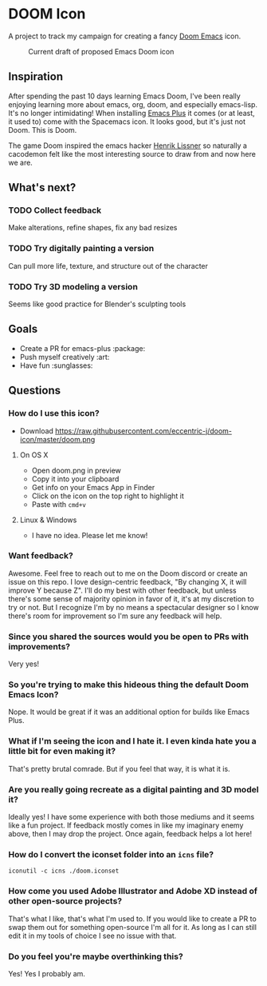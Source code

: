 * DOOM Icon
A project to track my campaign for creating a fancy [[github:hlissner/doom-emacs][Doom Emacs]] icon.

#+CAPTION:  Current draft of proposed Emacs Doom icon
[[./doom.png]]

** Inspiration
After spending the past 10 days learning Emacs Doom, I've been really enjoying
learning more about emacs, org, doom, and especially emacs-lisp.
It's no longer intimidating! When installing [[github:d12frosted/homebrew-emacs-plus][Emacs Plus]] it comes
(or at least, it used to) come with the Spacemacs icon.
It looks good, but it's just not Doom. This is Doom.

The game Doom inspired the emacs hacker [[github:hlissner][Henrik Lissner]] so naturally a cacodemon felt like the most interesting source to draw from and now here we are.

** What's next?
*** TODO Collect feedback
Make alterations, refine shapes, fix any bad resizes
*** TODO Try digitally painting a version
Can pull more life, texture, and structure out of the character
*** TODO Try 3D modeling a version
Seems like good practice for Blender's sculpting tools


** Goals
- Create a PR for emacs-plus :package:
- Push myself creatively :art:
- Have fun :sunglasses:


** Questions
*** How do I use this icon?
- Download https://raw.githubusercontent.com/eccentric-j/doom-icon/master/doom.png
**** On OS X
- Open doom.png in preview
- Copy it into your clipboard
- Get info on your Emacs App in Finder
- Click on the icon on the top right to highlight it
- Paste with =cmd+v=
[[./howto-use-icon.gif]]
**** Linux & Windows
- I have no idea. Please let me know!
*** Want feedback?
Awesome. Feel free to reach out to me on the Doom discord or create an issue on this repo. I love design-centric feedback, "By changing X, it will improve Y because Z". I'll do my best with other feedback, but unless there's some sense of majority opinion in favor of it, it's at my discretion to try or not. But I recognize I'm by no means a spectacular designer so I know there's room for improvement so I'm sure any feedback will help.
*** Since you shared the sources would you be open to PRs with improvements?
Very yes!
*** So you're trying to make this hideous thing the default\official Doom Emacs Icon?
Nope. It would be great if it was an additional option for builds like Emacs Plus.
*** What if I'm seeing the icon and I hate it. I even kinda hate you a little bit for even making it?
That's pretty brutal comrade. But if you feel that way, it is what it is.
*** Are you really going recreate as a digital painting and 3D model it?
Ideally yes! I have some experience with both those mediums and it seems like a fun project. If feedback mostly comes in like my imaginary enemy above, then I may drop the project. Once again, feedback helps a lot here!
*** How do I convert the iconset folder into an =icns= file?
#+BEGIN_SRC
iconutil -c icns ./doom.iconset
#+END_SRC
*** How come you used Adobe Illustrator and Adobe XD instead of other open-source projects?
That's what I like, that's what I'm used to. If you would like to create a PR to swap them out for something open-source I'm all for it. As long as I can still edit it in my tools of choice I see no issue with that.
*** Do you feel you're maybe overthinking this?
Yes! Yes I probably am.
